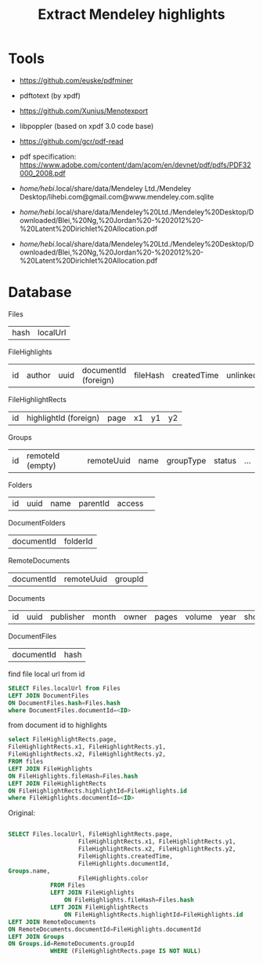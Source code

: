 #+TITLE: Extract Mendeley highlights

* Tools
- https://github.com/euske/pdfminer
- pdftotext (by xpdf)
- https://github.com/Xunius/Menotexport
- libpoppler (based on xpdf 3.0 code base)
- https://github.com/gcr/pdf-read
- pdf specification: https://www.adobe.com/content/dam/acom/en/devnet/pdf/pdfs/PDF32000_2008.pdf

- /home/hebi/.local/share/data/Mendeley Ltd./Mendeley Desktop/lihebi.com@gmail.com@www.mendeley.com.sqlite
- /home/hebi/.local/share/data/Mendeley%20Ltd./Mendeley%20Desktop/Downloaded/Blei,%20Ng,%20Jordan%20-%202012%20-%20Latent%20Dirichlet%20Allocation.pdf
- /home/hebi/.local/share/data/Mendeley%20Ltd./Mendeley%20Desktop/Downloaded/Blei,%20Ng,%20Jordan%20-%202012%20-%20Latent%20Dirichlet%20Allocation.pdf

* Database

Files

| hash | localUrl |

FileHighlights                                                                                                

| id | author | uuid | documentId (foreign) | fileHash | createdTime | unlinked | color | profileUuid |

FileHighlightRects

| id | highlightId (foreign) | page | x1 | y1 | y2 |

Groups

| id | remoteId (empty) | remoteUuid | name | groupType | status | ... |

Folders

| id | uuid | name | parentId  | access | 

DocumentFolders
| documentId | folderId |

RemoteDocuments

| documentId | remoteUuid | groupId |

Documents

| id | uuid | publisher | month | owner | pages | volume | year | shortTitle | favourite | arxivId | title | abstract | doi | institution |

DocumentFiles
| documentId | hash |

find file local url from id
#+BEGIN_SRC sql
SELECT Files.localUrl from Files
LEFT JOIN DocumentFiles
ON DocumentFiles.hash=Files.hash
where DocumentFiles.documentId=<ID>
#+END_SRC

from document id to highlights
#+BEGIN_SRC sql
select FileHighlightRects.page, 
FileHighlightRects.x1, FileHighlightRects.y1,
FileHighlightRects.x2, FileHighlightRects.y2,
FROM files
LEFT JOIN FileHighlights
ON FileHighlights.fileHash=Files.hash
LEFT JOIN FileHighlightRects
ON FileHighlightRects.highlightId=FileHighlights.id
where FileHighlights.documentId=<ID>
#+END_SRC

Original:
#+BEGIN_SRC sql

SELECT Files.localUrl, FileHighlightRects.page,
                    FileHighlightRects.x1, FileHighlightRects.y1,
                    FileHighlightRects.x2, FileHighlightRects.y2,
                    FileHighlights.createdTime,
                    FileHighlights.documentId,
Groups.name,
                    FileHighlights.color
            FROM Files
            LEFT JOIN FileHighlights
                ON FileHighlights.fileHash=Files.hash
            LEFT JOIN FileHighlightRects
                ON FileHighlightRects.highlightId=FileHighlights.id
LEFT JOIN RemoteDocuments
ON RemoteDocuments.documentId=FileHighlights.documentId
LEFT JOIN Groups
ON Groups.id=RemoteDocuments.groupId
            WHERE (FileHighlightRects.page IS NOT NULL)
#+END_SRC


